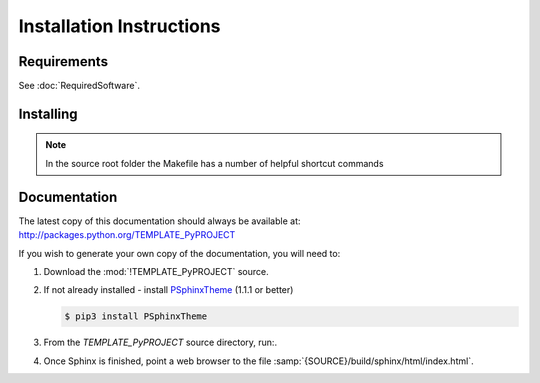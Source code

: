 

=========================
Installation Instructions
=========================

.. index:: TEMPLATE_PyPROJECT; requirements

Requirements
============
See :doc:`RequiredSoftware`.


.. index:: TEMPLATE_PyPROJECT; installation

Installing
==========

.. shell-example::

   To install from pypi using ``pip/pip3``

   .. code-block:: sh

      $ pip3 install TEMPLATE_PyPROJECT

   To install from source using ``setup.py``

   .. code-block:: sh

      $ python3 setup.py build
      $ sudo python3 setup.py install

   To install from source using ``make``

   .. code-block:: sh

      $ sudo make install

.. note::

   In the source root folder the Makefile has a number of helpful shortcut commands


Documentation
=============
The latest copy of this documentation should always be available at: `<http://packages.python.org/TEMPLATE_PyPROJECT>`_

If you wish to generate your own copy of the documentation, you will need to:

#. Download the :mod:`!TEMPLATE_PyPROJECT` source.
#. If not already installed - install `PSphinxTheme <https://github.com/peter1000/PSphinxTheme>`_ (1.1.1 or better)

   .. code-block:: sh

      $ pip3 install PSphinxTheme

#. From the `TEMPLATE_PyPROJECT` source directory, run:.

   .. shell-example::

      To build the documentation from source using ``setup.py``

      .. code-block:: sh

         $ python3 setup.py build_sphinx -E

      To install from source using ``make``

      .. code-block:: sh

         $ make docs
         
#. Once Sphinx is finished, point a web browser to the file :samp:`{SOURCE}/build/sphinx/html/index.html`.
